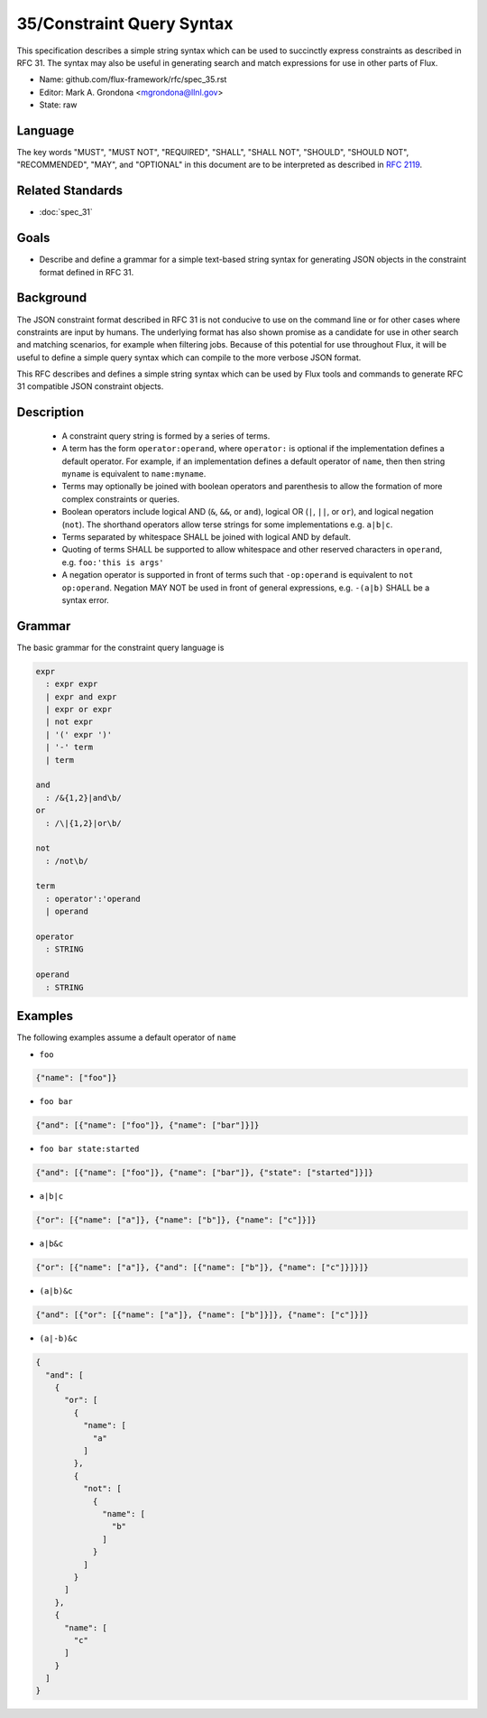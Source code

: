 .. github display
   GitHub is NOT the preferred viewer for this file. Please visit
   https://flux-framework.rtfd.io/projects/flux-rfc/en/latest/spec_31.html

35/Constraint Query Syntax
==========================

This specification describes a simple string syntax which can be used to
succinctly express constraints as described in RFC 31. The syntax may
also be useful in generating search and match expressions for use in other
parts of Flux.

-  Name: github.com/flux-framework/rfc/spec_35.rst
-  Editor: Mark A. Grondona <mgrondona@llnl.gov>
-  State: raw

Language
--------

The key words "MUST", "MUST NOT", "REQUIRED", "SHALL", "SHALL NOT", "SHOULD",
"SHOULD NOT", "RECOMMENDED", "MAY", and "OPTIONAL" in this document are to
be interpreted as described in `RFC 2119 <https://tools.ietf.org/html/rfc2119>`__.

Related Standards
-----------------

- :doc:`spec_31`

Goals
-----

-  Describe and define a grammar for a simple text-based string syntax for
   generating JSON objects in the constraint format defined in RFC 31.

Background
----------

The JSON constraint format described in RFC 31 is not conducive to use
on the command line or for other cases where constraints are input by
humans. The underlying format has also shown promise as a candidate for
use in other search and matching scenarios, for example when filtering
jobs. Because of this potential for use throughout Flux, it will be
useful to define a simple query syntax which can compile to the more
verbose JSON format.

This RFC describes and defines a simple string syntax which can be used
by Flux tools and commands to generate RFC 31 compatible JSON constraint
objects.

Description
-----------

 * A constraint query string is formed by a series of terms.
 * A term has the form ``operator:operand``, where ``operator:`` is
   optional if the implementation defines a default operator. For example,
   if an implementation defines a default operator of ``name``, then
   then string ``myname`` is equivalent to ``name:myname``.
 * Terms may optionally be joined with boolean operators and parenthesis
   to allow the formation of more complex constraints or queries.
 * Boolean operators include logical AND (``&``, ``&&``, or ``and``),
   logical OR (``|``, ``||``, or ``or``), and logical negation (``not``).
   The shorthand operators allow terse strings for some implementations
   e.g. ``a|b|c``.
 * Terms separated by whitespace SHALL be joined with logical AND by default.
 * Quoting of terms SHALL be supported to allow whitespace and other
   reserved characters in ``operand``, e.g. ``foo:'this is args'``
 * A negation operator is supported in front of terms such that ``-op:operand``
   is equivalent to ``not op:operand``. Negation MAY NOT be used in front
   of general expressions, e.g. ``-(a|b)`` SHALL be a syntax error.

Grammar
-------

The basic grammar for the constraint query language is

.. code-block:: EBNF

   expr
     : expr expr
     | expr and expr
     | expr or expr
     | not expr
     | '(' expr ')'
     | '-' term
     | term

   and
     : /&{1,2}|and\b/
   or
     : /\|{1,2}|or\b/

   not
     : /not\b/

   term
     : operator':'operand
     | operand

   operator
     : STRING

   operand
     : STRING

Examples
--------

The following examples assume a default operator of ``name``

* ``foo``

.. code:: json

   {"name": ["foo"]}

* ``foo bar``

.. code:: json

   {"and": [{"name": ["foo"]}, {"name": ["bar"]}]}

* ``foo bar state:started``

.. code:: json

   {"and": [{"name": ["foo"]}, {"name": ["bar"]}, {"state": ["started"]}]}

* ``a|b|c``

.. code:: json

   {"or": [{"name": ["a"]}, {"name": ["b"]}, {"name": ["c"]}]}

* ``a|b&c``

.. code:: json

   {"or": [{"name": ["a"]}, {"and": [{"name": ["b"]}, {"name": ["c"]}]}]}

* ``(a|b)&c``

.. code:: json

   {"and": [{"or": [{"name": ["a"]}, {"name": ["b"]}]}, {"name": ["c"]}]}

* ``(a|-b)&c``

.. code:: json

   {
     "and": [
       {
         "or": [
           {
             "name": [
               "a"
             ]
           },
           {
             "not": [
               {
                 "name": [
                   "b"
                 ]
               }
             ]
           }
         ]
       },
       {
         "name": [
           "c"
         ]
       }
     ]
   }

